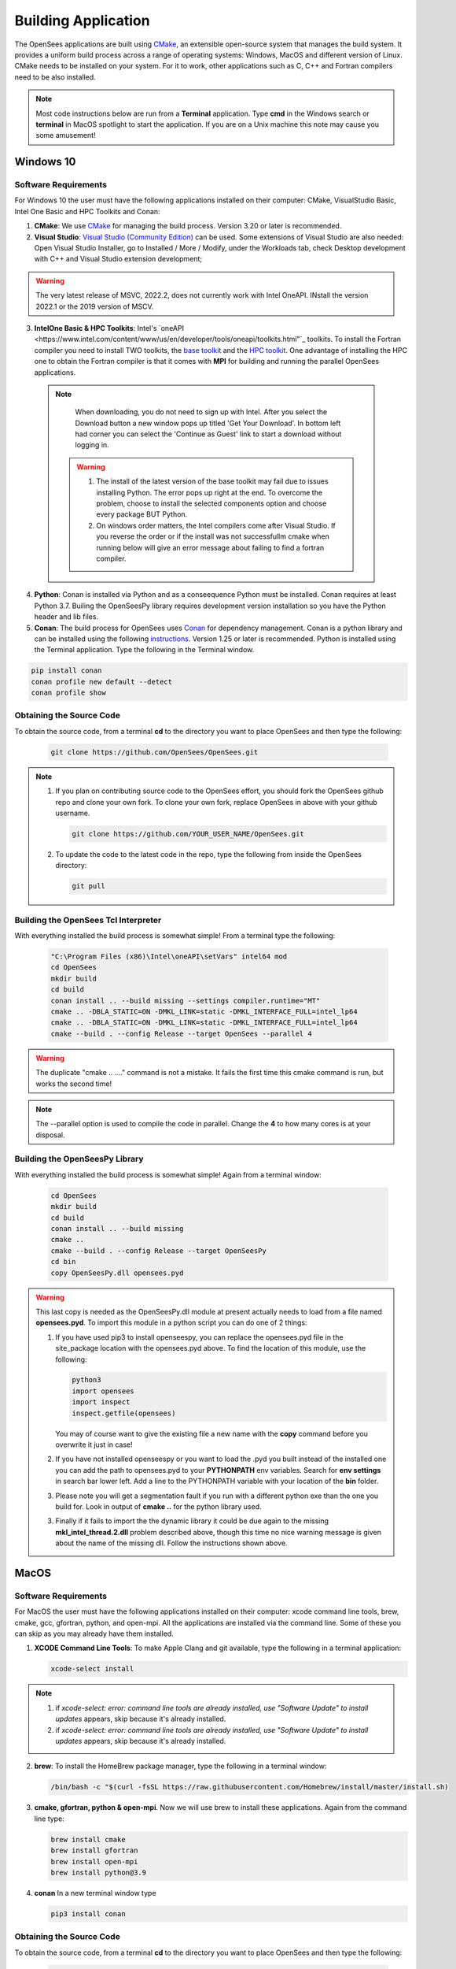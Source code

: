 .. _build:

********************
Building Application
********************

The OpenSees applications are built using `CMake <https://cmake.org/>`_, an extensible open-source system that manages the build system. It provides a uniform build process across a range of operating systems: Windows, MacOS and different version of Linux. CMake needs to be installed on your system. For it to work, other applications such as C, C++ and Fortran compilers need to be also installed.


.. note::
   
   Most code instructions below are run from a **Terminal** application. Type **cmd** in the Windows search or **terminal** in MacOS spotlight to start the application. If you are on a Unix machine this note may cause you some amusement!


Windows 10
**********

Software Requirements
^^^^^^^^^^^^^^^^^^^^^

For Windows 10 the user must have the following applications installed on their computer: CMake, VisualStudio Basic, Intel One Basic and HPC Toolkits and Conan:

1. **CMake**: We use `CMake <https://cmake.org/download/>`_ for managing the build process. Version 3.20 or later is recommended.  

2. **Visual Studio**: `Visual Studio (Community Edition) <https://visualstudio.microsoft.com/vs/>`_ can be used. Some extensions of Visual Studio are also needed: Open Visual Studio Installer, go to Installed / More / Modify, under the Workloads tab, check Desktop development with C++ and Visual Studio extension development;   

.. warning::

   The very latest release of MSVC,  2022.2, does not currently work with Intel OneAPI. INstall the version 2022.1 or the 2019 version of MSCV.
   
   
3. **IntelOne Basic & HPC Toolkits**: Intel's `oneAPI <https://www.intel.com/content/www/us/en/developer/tools/oneapi/toolkits.html"`_ toolkits. To install the Fortran compiler you need to install TWO toolkits, the `base toolkit <https://www.intel.com/content/www/us/en/developer/tools/oneapi/base-toolkit-download.html>`_ and the `HPC toolkit <https://www.intel.com/content/www/us/en/developer/tools/oneapi/hpc-toolkit-download.html>`_.  One advantage of installing the HPC one to obtain the Fortran compiler is that it comes with **MPI** for building and running the parallel OpenSees applications.

  .. note::

       When downloading, you do not need to sign up with Intel. After you select the Download button a new window pops up titled 'Get Your Download'. In bottom left had corner you can select the 'Continue as Guest' link to start a download without logging in.

   .. warning::

         1. The install of the latest version of the base toolkit may fail due to issues installing Python. The error pops up right at the end. To overcome the problem, choose to install the selected components option and choose every package BUT Python.
         2. On windows order matters, the Intel compilers come after Visual Studio. If you reverse the order or if the install was not successfullm cmake when running below will give an error message about failing to find a fortran compiler.

4. **Python**: Conan is installed via Python and as a conseequence Python must be installed. Conan requires at least Python 3.7. Builing the OpenSeesPy library requires development version installation so you have the Python header and lib files.

5. **Conan**: The build process for OpenSees uses `Conan <https://conan.io/>`_ for dependency management. Conan is a python library and can be installed using the following `instructions <https://docs.conan.io/en/latest/installation.html>`_. Version 1.25 or later is recommended. Python is installed using the Terminal application. Type the following in the Terminal window.

.. code:: console

        pip install conan
        conan profile new default --detect
	conan profile show

Obtaining the Source Code       
^^^^^^^^^^^^^^^^^^^^^^^^^

To obtain the source code, from a terminal **cd** to the directory you want to place OpenSees and then type the following:

      .. code::

         git clone https://github.com/OpenSees/OpenSees.git

.. note::

   1. If you plan on contributing source code to the OpenSees effort, you should fork the OpenSees github repo and clone your own fork. To clone your own fork, replace OpenSees in above with your github username.

      .. code::

         git clone https://github.com/YOUR_USER_NAME/OpenSees.git

   2. To update the code to the latest code in the repo, type the following from inside the OpenSees directory:

      .. code::

         git pull

	 
Building the OpenSees Tcl Interpreter
^^^^^^^^^^^^^^^^^^^^^^^^^^^^^^^^^^^^^

With everything installed the build process is somewhat simple! From a terminal type the following:

      .. code::
	 
	 "C:\Program Files (x86)\Intel\oneAPI\setVars" intel64 mod
	 cd OpenSees
         mkdir build
         cd build
         conan install .. --build missing --settings compiler.runtime="MT"
         cmake .. -DBLA_STATIC=ON -DMKL_LINK=static -DMKL_INTERFACE_FULL=intel_lp64
         cmake .. -DBLA_STATIC=ON -DMKL_LINK=static -DMKL_INTERFACE_FULL=intel_lp64	 
         cmake --build . --config Release --target OpenSees --parallel 4

.. warning::

   The duplicate "cmake .. ...." command is not a mistake. It fails the first time this cmake command is run, but works the second time!


.. note::

   The --parallel option is used to compile the code in parallel. Change the **4** to how many cores is at your disposal.
   

Building the OpenSeesPy Library
^^^^^^^^^^^^^^^^^^^^^^^^^^^^^^^

With everything installed the build process is somewhat simple! Again from a terminal window:

      .. code::

	 cd OpenSees
         mkdir build
         cd build
         conan install .. --build missing
         cmake .. 
         cmake --build . --config Release --target OpenSeesPy
	 cd bin
	 copy OpenSeesPy.dll opensees.pyd

.. warning::

   This last copy is needed as the OpenSeesPy.dll module at present actually needs to load from a file named **opensees.pyd**. To import this module in a python script you can do one of 2 things:

   1. If you have used pip3 to install openseespy, you can replace the opensees.pyd file in the site_package location with the opensees.pyd above. To find the location of this module, use the following:

      .. code::

	 python3
	 import opensees
	 import inspect
	 inspect.getfile(opensees)

      You may of course want to give the existing file a new name with the **copy** command before you overwrite it just in case!
		
   2. If you have not installed openseespy or you want to load the .pyd you built instead of the installed one you can add the path to opensees.pyd to your **PYTHONPATH** env variables. Search for **env settings** in search bar lower left. Add a line to the PYTHONPATH variable with your location of the **bin** folder.

   3. Please note you will get a segmentation fault if you run with a different python exe than the one you build for. Look in output of **cmake ..** for the python library used.

   3. Finally if it fails to import the the dynamic library it could be due again to the missing **mkl_intel_thread.2.dll** problem described above, though this time no nice warning message is given about the name of the missing dll. Follow the instructions shown above.

   
MacOS
*****

Software Requirements
^^^^^^^^^^^^^^^^^^^^^


For MacOS the user must have the following applications installed on their computer: xcode command line tools, brew, cmake, gcc, gfortran, python, and open-mpi. All the applications are installed via the command line. Some of these you can skip as you may already have them installed.

1. **XCODE Command Line Tools**: To make Apple Clang and git available, type the following in a terminal application:

   .. code:: 

      xcode-select install

.. note::
   
   #. if `xcode-select: error: command line tools are already installed, use "Software Update" to install updates` appears, skip because it's already installed.
      
   #. if `xcode-select: error: command line tools are already installed, use "Software Update" to install updates` appears, skip because it's already installed.

2. **brew**: To install the HomeBrew package manager, type the following in a terminal window:

   .. code::

      /bin/bash -c "$(curl -fsSL https://raw.githubusercontent.com/Homebrew/install/master/install.sh)


3. **cmake, gfortran, python & open-mpi**. Now we will use brew to install these applications. Again from the command line type:
   

   .. code::
      
      brew install cmake
      brew install gfortran
      brew install open-mpi
      brew install python@3.9


4. **conan** In a new terminal window type
   
   .. code::
   
      pip3 install conan


Obtaining the Source Code       
^^^^^^^^^^^^^^^^^^^^^^^^^

To obtain the source code, from a terminal **cd** to the directory you want to place OpenSees and then type the following:

      .. code::

         git clone https://github.com/OpenSees/OpenSees.git


.. note::

   1. If you plan on contributing source code to the OpenSees effort, you should fork the OpenSees github repo and clone your own fork. To clone your own fork, replace OpenSees in above with your github username.

      .. code::

         git clone https://github.com/YOUR_USER_NAME/OpenSees.git

   2. To update the code to the latest code in the repo, type the following from inside the OpenSees directory:

      .. code::

         git pull
      
Building the OpenSees Tcl Application
^^^^^^^^^^^^^^^^^^^^^^^^^^^^^^^^^^^^^

With everything installed the build process is somehwat simple! Again from a terminal window:

      .. code::

	 cd OpenSees
         mkdir build
         cd build
         conan install .. --build missing
         cmake .. 
         cmake --build . --config Release --target OpenSees	 


.. warning::

   If conan fails, try updating conan to the latest with the following (NOTE: the update has worked if the versio nnumbers are different):

   .. code::

      conan --version
      git clone https://github.com/conan-io/conan.git conansrc
      cd conansrc/
      pip3 install -e .
      conan --version

.. note::

   1. You only have to issue the first 4 commands once. The fifth command is only needed if you change a CMakeFile.txt. Typically if you are just editing code you only need to type  the last command.


Building the OpenSeesPy Library
^^^^^^^^^^^^^^^^^^^^^^^^^^^^^^^

With everything installed the build process is somewhat simple! Again from a terminal window:

      .. code::

	 cd OpenSees
         mkdir build
         cd build
         conan install .. --build missing
         cmake .. 
         cmake --build . --config Release --target OpenSeesPy
	 mv ./lib/OpenSeesPy.dylib ./lib/opensees.so

.. warning::

   This last copy is needed as the OpenSeesPy.dylib module at present actually needs to load from a file named **opensees.so** To import this module now in your code you must do one of 2 things:

   1. If you have used pip3 to install openseespy, you can replace the opensees.so file in the site_package location with the opensees.so above. To find the location of this module, use the following:

      .. code::

	 python3
	 import opensees
	 import inspect
	 inspect.getFile(opensees)

      You may of course want to give the existing file a new name with the **mv** command.
		
   2. If you have not installed openseespy or you want to load the .so you built instead of the installed one you can add the path to opensees.so to your **PYTHONPATH** env variables with export PYTHONPATH=$PWD or PYTHONPATH=$PWD:$PYTHONPATH depending on if PYTHONPATH exists when you type **env** in the terminal. NOTE: Using $PWD assumes you are in the directory containing the lib file, other put in the full path to the directory.

   3. Finally plase note you will get a segmentation fault if you run with a different python exe than the one you build for. Look in output of **cmake ..** for the python library used.      

      
Ubuntu
******

Software Requirements
^^^^^^^^^^^^^^^^^^^^^

1. **Applications installed with apt**: For Ubuntu the user must have a number of packages installed on their system. These can all be installed using the app application using the following commands issued in a terminal window.

   .. code::

      sudo apt-get update      
      sudo apt install -y cmake
      sudo apt install -y gcc
      sudo apt install -y gfortran
      sudo apt install -y liblapack-dev
      sudo apt install -y python3-pip
      sudo apt install -y libopenmpi-dev
      sudo apt install -y libmkl-blacs-openmpi-lp64

2. **conan** In a new terminal window type
   
   .. code::
   
      pip3 install conan

      .. warning::

	 Read the output from the last command. When installing conan, the path to conan may not be added to your PATH environ variable. You will need to add it to your PATH variable, or modify the **conan install ** command below to include full path to the **conan** exe.

Obtaining the Source Code       
^^^^^^^^^^^^^^^^^^^^^^^^^

To obtain the source code, from a terminal **cd** to the directory you want to place OpenSees and then type the following:

      .. code::

         git clone https://github.com/OpenSees/OpenSees.git


.. note::

   1. If you plan on contributing source code to the OpenSees effort, you should fork the OpenSees github repo and clone your own fork. To clone your own fork, replace OpenSees in above with your github username.

      .. code::

         git clone https://github.com/YOUR_USER_NAME/OpenSees.git

   2. To update the code to the latest code in the repo, type the following from inside the OpenSees directory:

      .. code::

         git pull
      
Building the OpenSees Tcl Interpreter
^^^^^^^^^^^^^^^^^^^^^^^^^^^^^^^^^^^^^

With everything installed the build process is somehwat simple! Again from a terminal window:

      .. code::

	 cd OpenSees
         mkdir build
         cd build
         conan install .. --build missing
         cmake .. 
         cmake --build . --config Release --target OpenSees --parallel 4


.. note::

   1. You only have to issue the first 4 commands once. The fifth command is only needed if you change a CMakeFile.txt. Typically if you are just editing code you only need to type the last command.
   2. If you have more than **4** cores available, you can use the exra cores by changing the **4** value!
      
Building the OpenSeesPy Library
^^^^^^^^^^^^^^^^^^^^^^^^^^^^^^^

With everything installed the build process is somewhat simple! Again from a terminal window:

      .. code::

	 cd OpenSees
         mkdir build
         cd build
         conan install .. --build missing
         cmake .. 
         cmake --build . --config Release --target OpenSeesPy
	 mv ./lib/OpenSeesPy.so ./lib/opensees.so

.. warning::

   This last copy is needed as the OpenSeesPy.dylib module at present actually needs to load from a file named **opensees.so** (go figure). Also to import this module now in your code you can do one of 2 things:

   1. If you have used pip3 to install openseespy, you can replace the opensees.so file in the site_package location with the opensees.so above. To find the location of this module, use the following:

      .. code::

	 python3
	 import opensees
	 import inspect
	 inspect.getFile(opensees)

      You may of course want to give the existing file a new name with the **mv** command.
		
   2. If you have not installed openseespy or you want to load the .so you built instead of the installed one you can add the path to opensees.so to your **PYTHONPATH** env variables with export PYTHONPATH=$PWD or PYTHONPATH=$PWD:$PYTHONPATH depending on if PYTHONPATH exists when you type **env** in the terminal. NOTE: Using $PWD assumes you are in the directory containg the lib file.

   3. Finally plase note you will get a segmentation fault if you run with a different python exe than the one you build for. Look in output of **cmake ..** for the python library used.      

